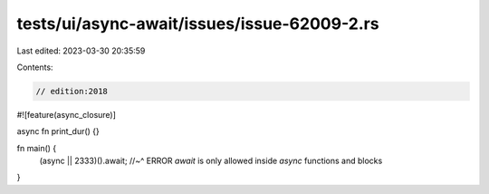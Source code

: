 tests/ui/async-await/issues/issue-62009-2.rs
============================================

Last edited: 2023-03-30 20:35:59

Contents:

.. code-block:: rs

    // edition:2018

#![feature(async_closure)]

async fn print_dur() {}

fn main() {
    (async || 2333)().await;
    //~^ ERROR `await` is only allowed inside `async` functions and blocks
}


